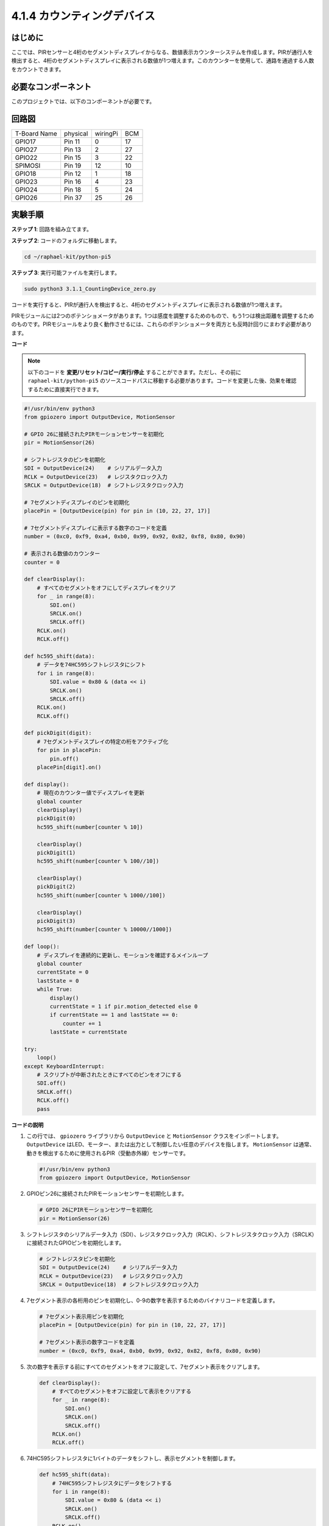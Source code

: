 .. _4.1.7_py_pi5:

4.1.4 カウンティングデバイス
=====================================

はじめに
-----------------

ここでは、PIRセンサーと4桁のセグメントディスプレイからなる、数値表示カウンターシステムを作成します。PIRが通行人を検出すると、4桁のセグメントディスプレイに表示される数値が1つ増えます。このカウンターを使用して、通路を通過する人数をカウントできます。

必要なコンポーネント
------------------------------

このプロジェクトでは、以下のコンポーネントが必要です。

.. image:: ../python_pi5/img/4.1.7_counting_device_list_1.png
    :align: center

.. image:: ../python_pi5/img/4.1.7_counting_device_list_2.png
    :align: center

.. It's definitely convenient to buy a whole kit, here's the link: 

.. .. list-table::
..     :widths: 20 20 20
..     :header-rows: 1

..     *   - Name	
..         - ITEMS IN THIS KIT
..         - LINK
..     *   - Raphael Kit
..         - 337
..         - |link_Raphael_kit|

.. You can also buy them separately from the links below.

.. .. list-table::
..     :widths: 30 20
..     :header-rows: 1

..     *   - COMPONENT INTRODUCTION
..         - PURCHASE LINK

..     *   - :ref:`gpio_extension_board`
..         - |link_gpio_board_buy|
..     *   - :ref:`breadboard`
..         - |link_breadboard_buy|
..     *   - :ref:`wires`
..         - |link_wires_buy|
..     *   - :ref:`resistor`
..         - |link_resistor_buy|
..     *   - :ref:`4_digit`
..         - \-
..     *   - :ref:`74hc595`
..         - |link_74hc595_buy|
..     *   - :ref:`pir`
..         - \-


回路図
----------------------

============ ======== ======== ===
T-Board Name physical wiringPi BCM
GPIO17       Pin 11   0        17
GPIO27       Pin 13   2        27
GPIO22       Pin 15   3        22
SPIMOSI      Pin 19   12       10
GPIO18       Pin 12   1        18
GPIO23       Pin 16   4        23
GPIO24       Pin 18   5        24
GPIO26       Pin 37   25       26
============ ======== ======== ===

.. image:: ../python_pi5/img/4.1.7_counting_device_schematic.png
   :align: center

実験手順
-----------------------------

**ステップ 1**: 回路を組み立てます。

.. image:: ../python_pi5/img/4.1.7_counting_device_circuit.png


**ステップ 2**: コードのフォルダに移動します。

.. raw:: html

   <run></run>

.. code-block::

    cd ~/raphael-kit/python-pi5

**ステップ 3**: 実行可能ファイルを実行します。

.. raw:: html

   <run></run>

.. code-block::

    sudo python3 3.1.1_CountingDevice_zero.py

コードを実行すると、PIRが通行人を検出すると、4桁のセグメントディスプレイに表示される数値が1つ増えます。

PIRモジュールには2つのポテンショメータがあります。1つは感度を調整するためのもので、もう1つは検出距離を調整するためのものです。PIRモジュールをより良く動作させるには、これらのポテンショメータを両方とも反時計回りにまわす必要があります。

.. image:: ../python_pi5/img/4.1.7_PIR_TTE.png
    :width: 400
    :align: center

**コード**

.. note::
    以下のコードを **変更/リセット/コピー/実行/停止** することができます。ただし、その前に ``raphael-kit/python-pi5`` のソースコードパスに移動する必要があります。コードを変更した後、効果を確認するために直接実行できます。

.. raw:: html

    <run></run>

.. code-block:: python

   #!/usr/bin/env python3
   from gpiozero import OutputDevice, MotionSensor

   # GPIO 26に接続されたPIRモーションセンサーを初期化
   pir = MotionSensor(26)

   # シフトレジスタのピンを初期化
   SDI = OutputDevice(24)    # シリアルデータ入力
   RCLK = OutputDevice(23)   # レジスタクロック入力
   SRCLK = OutputDevice(18)  # シフトレジスタクロック入力

   # 7セグメントディスプレイのピンを初期化
   placePin = [OutputDevice(pin) for pin in (10, 22, 27, 17)]

   # 7セグメントディスプレイに表示する数字のコードを定義
   number = (0xc0, 0xf9, 0xa4, 0xb0, 0x99, 0x92, 0x82, 0xf8, 0x80, 0x90)

   # 表示される数値のカウンター
   counter = 0

   def clearDisplay():
       # すべてのセグメントをオフにしてディスプレイをクリア
       for _ in range(8):
           SDI.on()
           SRCLK.on()
           SRCLK.off()
       RCLK.on()
       RCLK.off()

   def hc595_shift(data):
       # データを74HC595シフトレジスタにシフト
       for i in range(8):
           SDI.value = 0x80 & (data << i)
           SRCLK.on()
           SRCLK.off()
       RCLK.on()
       RCLK.off()

   def pickDigit(digit):
       # 7セグメントディスプレイの特定の桁をアクティブ化
       for pin in placePin:
           pin.off()
       placePin[digit].on()

   def display():
       # 現在のカウンター値でディスプレイを更新
       global counter
       clearDisplay()
       pickDigit(0)
       hc595_shift(number[counter % 10])

       clearDisplay()
       pickDigit(1)
       hc595_shift(number[counter % 100//10])

       clearDisplay()
       pickDigit(2)
       hc595_shift(number[counter % 1000//100])

       clearDisplay()
       pickDigit(3)
       hc595_shift(number[counter % 10000//1000])

   def loop():
       # ディスプレイを連続的に更新し、モーションを確認するメインループ
       global counter
       currentState = 0
       lastState = 0
       while True:
           display()
           currentState = 1 if pir.motion_detected else 0
           if currentState == 1 and lastState == 0:
               counter += 1
           lastState = currentState

   try:
       loop()
   except KeyboardInterrupt:
       # スクリプトが中断されたときにすべてのピンをオフにする
       SDI.off()
       SRCLK.off()
       RCLK.off()
       pass

**コードの説明**

#. この行では、 ``gpiozero`` ライブラリから ``OutputDevice`` と ``MotionSensor`` クラスをインポートします。 ``OutputDevice`` はLED、モーター、または出力として制御したい任意のデバイスを指します。 ``MotionSensor`` は通常、動きを検出するために使用されるPIR（受動赤外線）センサーです。

   .. code-block:: python

       #!/usr/bin/env python3
       from gpiozero import OutputDevice, MotionSensor

#. GPIOピン26に接続されたPIRモーションセンサーを初期化します。

   .. code-block:: python

       # GPIO 26にPIRモーションセンサーを初期化
       pir = MotionSensor(26)

#. シフトレジスタのシリアルデータ入力（SDI）、レジスタクロック入力（RCLK）、シフトレジスタクロック入力（SRCLK）に接続されたGPIOピンを初期化します。

   .. code-block:: python

       # シフトレジスタピンを初期化
       SDI = OutputDevice(24)    # シリアルデータ入力
       RCLK = OutputDevice(23)   # レジスタクロック入力
       SRCLK = OutputDevice(18)  # シフトレジスタクロック入力

#. 7セグメント表示の各桁用のピンを初期化し、0-9の数字を表示するためのバイナリコードを定義します。

   .. code-block:: python

       # 7セグメント表示用ピンを初期化
       placePin = [OutputDevice(pin) for pin in (10, 22, 27, 17)]

       # 7セグメント表示の数字コードを定義
       number = (0xc0, 0xf9, 0xa4, 0xb0, 0x99, 0x92, 0x82, 0xf8, 0x80, 0x90)

#. 次の数字を表示する前にすべてのセグメントをオフに設定して、7セグメント表示をクリアします。

   .. code-block:: python

       def clearDisplay():
           # すべてのセグメントをオフに設定して表示をクリアする
           for _ in range(8):
               SDI.on()
               SRCLK.on()
               SRCLK.off()
           RCLK.on()
           RCLK.off()

#. 74HC595シフトレジスタに1バイトのデータをシフトし、表示セグメントを制御します。

   .. code-block:: python

       def hc595_shift(data):
           # 74HC595シフトレジスタにデータをシフトする
           for i in range(8):
               SDI.value = 0x80 & (data << i)
               SRCLK.on()
               SRCLK.off()
           RCLK.on()
           RCLK.off()

#. 7セグメント表示のどの桁をアクティブにするかを選択します。各桁は別々のGPIOピンによって制御されます。

   .. code-block:: python

       def pickDigit(digit):
           # 7セグメント表示の特定の桁をアクティブにする
           for pin in placePin:
               pin.off()
           placePin[digit].on()

#. 最初に単位の桁の表示を開始し、次に十の桁の表示をアクティブにします。その後、百と千の桁の表示を順に行います。この高速なアクティベーションの連続は、連続した4桁の表示の錯覚を作り出します。

   .. code-block:: python

       def display():
           # 現在のカウンター値で表示を更新する
           global counter
           clearDisplay()
           pickDigit(0)
           hc595_shift(number[counter % 10])

           clearDisplay()
           pickDigit(1)
           hc595_shift(number[counter % 100//10])

           clearDisplay()
           pickDigit(2)
           hc595_shift(number[counter % 1000//100])

           clearDisplay()
           pickDigit(3)
           hc595_shift(number[counter % 10000//1000])

#. メインループを定義し、表示を継続的に更新し、PIRセンサーの状態をチェックします。動きが検出されると、カウンターが増加します。

   .. code-block:: python

       def loop():
           # 表示を更新し、動きをチェックするメインループ
           global counter
           currentState = 0
           lastState = 0
           while True:
               display()
               currentState = 1 if pir.motion_detected else 0
               if currentState == 1 and lastState == 0:
                   counter += 1
               lastState = currentState

#. メインループを実行し、キーボードコマンド（Ctrl+C）で中断できるようにします。クリーンな終了のためにすべてのピンをオフにします。

   .. code-block:: python

       try:
           loop()
       except KeyboardInterrupt:
           # スクリプトが中断されたときにすべてのピンをオフにする
           SDI.off()
           SRCLK.off()
           RCLK.off()
           pass
